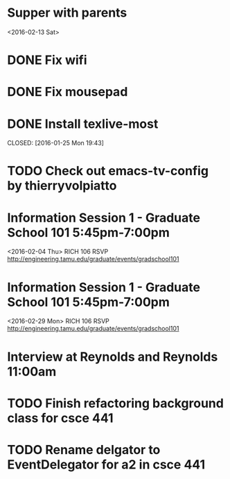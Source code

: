 * Supper with parents
<2016-02-13 Sat>
* DONE Fix wifi
CLOSED: [2016-01-28 Thu 12:37]
* DONE Fix mousepad
CLOSED: [2016-01-28 Thu 12:37]
* DONE Install texlive-most

CLOSED: [2016-01-25 Mon 19:43]
* TODO Check out emacs-tv-config by thierryvolpiatto
* Information Session 1 - Graduate School 101 5:45pm-7:00pm
<2016-02-04 Thu>
RICH 106
RSVP http://engineering.tamu.edu/graduate/events/gradschool101
* Information Session 1 - Graduate School 101 5:45pm-7:00pm
<2016-02-29 Mon>
RICH 106
RSVP http://engineering.tamu.edu/graduate/events/gradschool101
* Interview at Reynolds and Reynolds 11:00am
SCHEDULED: <2016-02-05 Fri>
* TODO Finish refactoring background class for csce 441
* TODO Rename delgator to EventDelegator for a2 in csce 441
